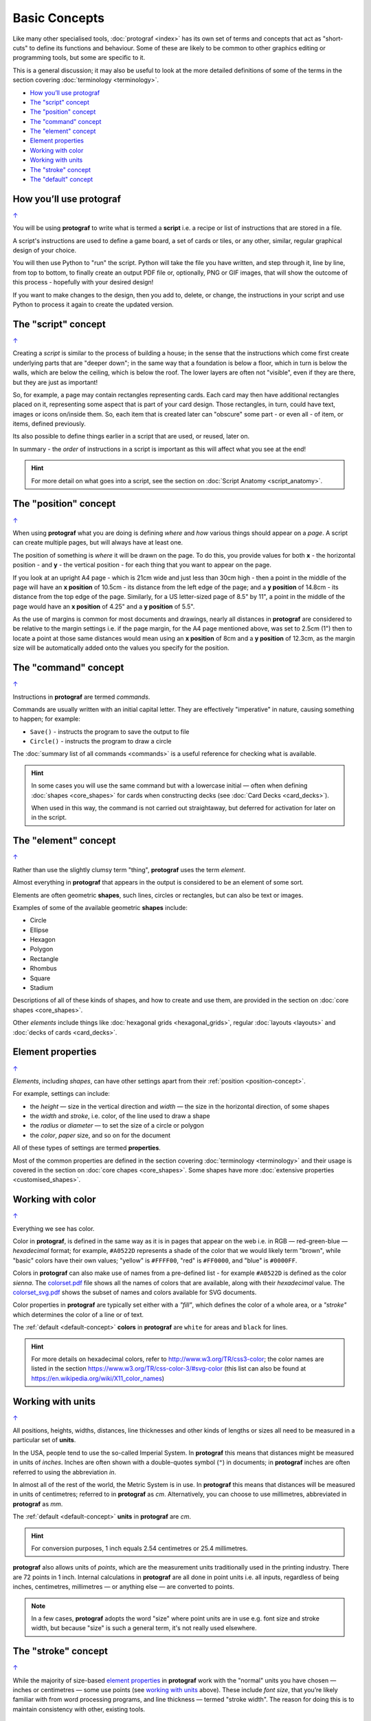 ==============
Basic Concepts
==============

.. |dash| unicode:: U+2014 .. EM DASH SIGN

Like many other specialised tools, :doc:`protograf <index>` has its
own set of terms and concepts that act as "short-cuts" to define
its functions and behaviour. Some of these are likely to be common to
other graphics editing or programming tools, but some are specific to it.

This is a general discussion; it may also be useful to look at the more
detailed definitions of some of the terms in the section covering
:doc:`terminology <terminology>`.

.. _table-of-contents-basic:

- `How you’ll use protograf`_
- `The "script" concept`_
- `The "position" concept`_
- `The "command" concept`_
- `The "element" concept`_
- `Element properties`_
- `Working with color`_
- `Working with units`_
- `The "stroke" concept`_
- `The "default" concept`_


How you’ll use protograf
========================
`↑ <table-of-contents-basic_>`_

You will be using **protograf** to write what is termed a **script**
i.e. a recipe or list of instructions that are stored in a file.

A script's instructions are used to define a game board, a set of cards
or tiles, or any other, similar, regular graphical design of your choice.

You will then use Python to "run" the script. Python will take the file
you have written, and step through it, line by line, from top to bottom,
to finally create an output PDF file or, optionally, PNG or GIF images,
that will show the outcome of this process - hopefully with your desired
design!

If you want to make changes to the design, then you add to, delete, or
change, the instructions in your script and use Python to process it
again to create the updated version.

.. _script-concept:

The "script" concept
====================
`↑ <table-of-contents-basic_>`_

Creating a *script* is similar to the process of building a house; in
the sense that the instructions which come first create underlying parts
that are "deeper down"; in the same way that a foundation is below a
floor, which in turn is below the walls, which are below the ceiling,
which is below the roof. The lower layers are often not "visible", even
if they are there, but they are just as important!

So, for example, a page may contain rectangles representing cards. Each
card may then have additional rectangles placed on it, representing some
aspect that is part of your card design. Those rectangles, in turn,
could have text, images or icons on/inside them. So, each item that is
created later can "obscure" some part - or even all - of item, or items,
defined previously.

Its also possible to define things earlier in a script that are used, or
reused, later on.

In summary - the *order* of instructions in a script is important as this
will affect what you see at the end!

.. HINT::

   For more detail on what goes into a script, see the section on
   :doc:`Script Anatomy <script_anatomy>`.

.. _position-concept:

The "position" concept
======================
`↑ <table-of-contents-basic_>`_

When using **protograf** what you are doing is defining *where* and
*how* various things should appear on a *page*. A script can create multiple
pages, but will always have at least one.

The position of something is *where* it will be drawn on the page. To do
this, you provide values for both **x** - the horizontal position - and
**y** - the vertical position - for each thing that you want to appear
on the page.

If you look at an upright A4 page - which is 21cm wide and just less
than 30cm high - then a point in the middle of the page will have an **x
position** of 10.5cm - its distance from the left edge of the page; and
a **y position** of 14.8cm - its distance from the top edge of the
page. Similarly, for a US letter-sized page of 8.5" by 11", a point in
the middle of the page would have an **x position** of 4.25" and a **y
position** of 5.5".

As the use of margins is common for most documents and drawings, nearly all
distances in **protograf** are considered to be relative to the margin
settings i.e. if the page margin, for the A4 page mentioned above,
was set to 2.5cm (1") then to locate a point at those same distances would mean
using an **x position** of 8cm and a **y position** of 12.3cm, as the margin
size will be automatically added onto the values you specify for the position.

.. _command-concept:

The "command" concept
=====================
`↑ <table-of-contents-basic_>`_

Instructions in **protograf** are termed *commands*.

Commands are usually written with an initial capital letter. They are
effectively "imperative" in nature, causing something to happen;
for example:

- ``Save()`` - instructs the program to save the output to file
- ``Circle()`` - instructs the program to draw a circle

The :doc:`summary list of all commands <commands>` is a useful reference
for checking what is available.

.. HINT::

   In some cases you will use the same command but with a lowercase initial
   |dash| often when defining :doc:`shapes <core_shapes>` for cards when
   constructing decks (see :doc:`Card Decks <card_decks>`).

   When used in this way, the command is not carried out straightaway, but
   deferred for activation for later on in the script.


.. _element-concept:

The "element" concept
=====================
`↑ <table-of-contents-basic_>`_

Rather than use the slightly clumsy term "thing", **protograf** uses
the term *element*.

Almost everything in **protograf** that appears in the output is
considered to be an element of some sort.

Elements are often geometric **shapes**, such lines, circles or rectangles,
but can also be text or images.

Examples of some of the available geometric **shapes** include:

-  Circle
-  Ellipse
-  Hexagon
-  Polygon
-  Rectangle
-  Rhombus
-  Square
-  Stadium

Descriptions of all of these kinds of shapes, and how to create and use them,
are provided in the section on :doc:`core shapes <core_shapes>`.

Other *elements* include things like :doc:`hexagonal grids <hexagonal_grids>`,
regular :doc:`layouts <layouts>` and :doc:`decks of cards <card_decks>`.

.. _element-properties:

Element properties
==================
`↑ <table-of-contents-basic_>`_

*Elements*, including *shapes*, can have other settings apart from their
:ref:`position <position-concept>`.

For example, settings can include:

- the *height* |dash| size in the vertical direction and *width* |dash| the
  size in the horizontal direction, of some shapes
- the *width* and *stroke*, i.e. color, of the line used to draw a shape
- the *radius* or *diameter* |dash| to set the size of a circle or polygon
- the  *color*, *paper* size, and so on for the document

All of these types of settings are termed **properties**.

Most of the common properties are defined in the section covering
:doc:`terminology <terminology>` and their usage is covered in
the section on :doc:`core chapes <core_shapes>`.  Some shapes have
more :doc:`extensive properties  <customised_shapes>`.

.. _basic-color:

Working with color
==================
`↑ <table-of-contents-basic_>`_

Everything we see has color.

Color in **protograf**, is defined in the same way as it is in pages
that appear on the web i.e. in RGB |dash| red-green-blue |dash| *hexadecimal*
format; for example, ``#A0522D`` represents a shade of the color that we
would likely term "brown", while "basic" colors have their own values;
"yellow" is ``#FFFF00``, "red" is ``#FF0000``, and "blue" is ``#0000FF``.

Colors in **protograf** can also make use of names from a pre-defined
list - for example ``#A0522D`` is defined as the color *sienna*. The
`colorset.pdf <https://github.com/gamesbook/protograf/blob/master/examples/colorset.pdf>`_
file shows all the names of colors that are available, along with their
*hexadecimal* value.  The
`colorset_svg.pdf <https://github.com/gamesbook/protograf/blob/master/examples/colorset_svg.pdf>`_
shows the subset of names and colors available for SVG documents.

Color properties in **protograf** are typically set either with a *"fill"*,
which defines the color of a whole area, or a *"stroke"* which determines
the color of a line or of text.

The :ref:`default <default-concept>` **colors** in **protograf**  are
``white`` for areas and ``black`` for lines.

.. HINT::

   For more details on hexadecimal colors, refer to
   http://www.w3.org/TR/css3-color; the color names are listed in the
   section https://www.w3.org/TR/css-color-3/#svg-color (this list can
   also be found at https://en.wikipedia.org/wiki/X11_color_names)

.. _basic-units:

Working with units
==================
`↑ <table-of-contents-basic_>`_

All positions, heights, widths, distances, line thicknesses and other
kinds of lengths or sizes all need to be measured in a particular set of
**units**.

In the USA, people tend to use the so-called Imperial System. In
**protograf** this means that distances might be measured in units of
*inches*. Inches are often shown with a double-quotes symbol (``"``)
in documents; in **protograf** inches are often referred to using the
abbreviation *in*.

In almost all of the rest of the world, the Metric System is in use. In
**protograf** this means that distances will be measured in units of
centimetres; referred to in **protograf** as *cm*. Alternatively, you
can choose to use millimetres, abbreviated in **protograf** as *mm*.

The :ref:`default <default-concept>` **units** in **protograf**  are *cm*.

.. HINT::

   For conversion purposes, 1 inch equals 2.54 centimetres or 25.4
   millimetres.

**protograf** also allows units of *points*, which are the measurement
units traditionally used in the printing industry. There are 72 points
in 1 inch. Internal calculations in **protograf** are all done in
point units i.e. all inputs, regardless of being inches, centimetres,
millimetres |dash| or anything else |dash| are converted to points.

.. NOTE::

   In a few cases, **protograf** adopts the word "size" where point units are
   in use e.g. font size and stroke width, but because "size" is such a general
   term,  it's not really used elsewhere.


.. _stroke-concept:

The "stroke" concept
====================
`↑ <table-of-contents-basic_>`_

While the majority of size-based `element properties`_ in **protograf**
work with the "normal" units you have chosen |dash| inches or centimetres
|dash| some use points (see `working with units`_ above). These include
*font size*,  that you’re likely familiar with from word processing programs,
and line thickness |dash| termed "stroke width". The reason for doing this
is to maintain consistency with other, existing tools.


.. _default-concept:

The "default" concept
=====================
`↑ <table-of-contents-basic_>`_

A "default", in terms of **protograf**, is a value or setting for
something |dash| usually a `property <element properties_>`_ |dash| which is
used unless you specify otherwise.

Defaults are helpful for quickly drawing or testing something until you're
ready to make decisions about your own specific settings or values.

Some examples of defaults are:

-  the default *margin* for pages in the output PDF is ``0.635`` cm
   or 1/4" (one quarter of one inch); the main reason for this choice is to
   ensure that a 3x3 grid of Poker-sized cards fits onto one page!
-  the default *paper* size for pages in the output PDF is ``A4`` |dash| similar
   to the US Letter size i.e. A4 is 21 x 29.7 cm (8.268 x 11.693 inch) and
   Letter is 8.5 x 11 inch (21.59 x 27.94 cm)
-  the default *units* are centimetres (*cm*)
-  the default *x* and *y* positions are each ``1`` (one) |dash| with default
   units that equates to *1cm*
-  the default line *length* is ``1`` (one) - with default units that is 1cm
-  the default line *stroke width* is ``1`` point - that corresponds to
   1/72 inches (or 0.353 mm)
-  the default line *stroke* color is ``black`` - which has a hexadecimal
   value of ``#000000``
-  the default area *fill* color is ``white`` - which has a hexadecimal
   value of ``#FFFFFF``
-  the default *font* is ``Helvetica``, with a size (height) of ``12`` points
   and a stroke color of ``black``

.. HINT::

  A default which may be less obvious is the name of the output file created
  by :doc:`protograf <index>`.  This matches the name of the script but the
  extension is changed to ``.pdf`` because this is the default output type
  that is created. So, if your script is called ``test01.py`` then the
  default output file that is created will be called ``test01.pdf``.

  Use the :ref:`Create <create-command>` command to set your own output
  filename.
